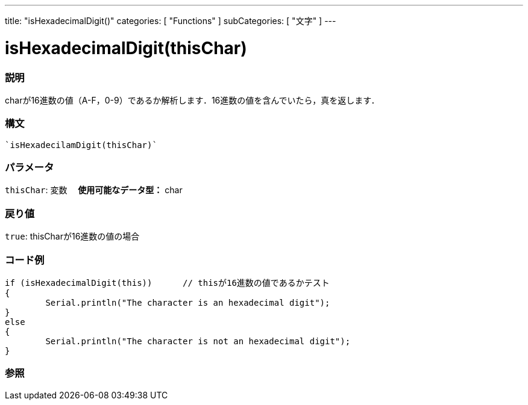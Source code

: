 ﻿---
title: "isHexadecimalDigit()"
categories: [ "Functions" ]
subCategories: [ "文字" ]
---





= isHexadecimalDigit(thisChar)


// OVERVIEW SECTION STARTS
[#overview]
--

[float]
=== 説明
charが16進数の値（A-F，0-9）であるか解析します．16進数の値を含んでいたら，真を返します．
[%hardbreaks]


[float]
=== 構文
[source,arduino]
----
`isHexadecilamDigit(thisChar)`
----

[float]
=== パラメータ
`thisChar`: 変数　 *使用可能なデータ型：* char

[float]
=== 戻り値
`true`: thisCharが16進数の値の場合

--
// OVERVIEW SECTION ENDS



// HOW TO USE SECTION STARTS
[#howtouse]
--

[float]
=== コード例

[source,arduino]
----
if (isHexadecimalDigit(this))      // thisが16進数の値であるかテスト
{
	Serial.println("The character is an hexadecimal digit");
}
else
{
	Serial.println("The character is not an hexadecimal digit");
}

----

--
// HOW TO USE SECTION ENDS


// SEE ALSO SECTION
[#see_also]
--

[float]
=== 参照

--
// SEE ALSO SECTION ENDS
